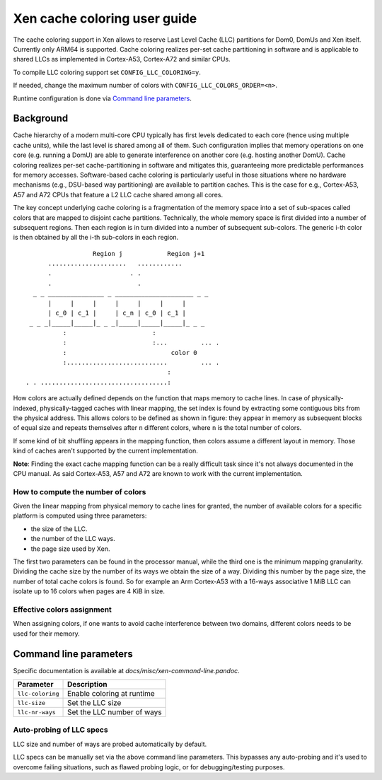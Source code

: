 .. SPDX-License-Identifier: CC-BY-4.0

Xen cache coloring user guide
=============================

The cache coloring support in Xen allows to reserve Last Level Cache (LLC)
partitions for Dom0, DomUs and Xen itself. Currently only ARM64 is supported.
Cache coloring realizes per-set cache partitioning in software and is applicable
to shared LLCs as implemented in Cortex-A53, Cortex-A72 and similar CPUs.

To compile LLC coloring support set ``CONFIG_LLC_COLORING=y``.

If needed, change the maximum number of colors with
``CONFIG_LLC_COLORS_ORDER=<n>``.

Runtime configuration is done via `Command line parameters`_.

Background
**********

Cache hierarchy of a modern multi-core CPU typically has first levels dedicated
to each core (hence using multiple cache units), while the last level is shared
among all of them. Such configuration implies that memory operations on one
core (e.g. running a DomU) are able to generate interference on another core
(e.g. hosting another DomU). Cache coloring realizes per-set cache-partitioning
in software and mitigates this, guaranteeing more predictable performances for
memory accesses.
Software-based cache coloring is particularly useful in those situations where
no hardware mechanisms (e.g., DSU-based way partitioning) are available to
partition caches. This is the case for e.g., Cortex-A53, A57 and A72 CPUs that
feature a L2 LLC cache shared among all cores.

The key concept underlying cache coloring is a fragmentation of the memory
space into a set of sub-spaces called colors that are mapped to disjoint cache
partitions. Technically, the whole memory space is first divided into a number
of subsequent regions. Then each region is in turn divided into a number of
subsequent sub-colors. The generic i-th color is then obtained by all the
i-th sub-colors in each region.

::

                            Region j            Region j+1
                .....................   ............
                .                     . .
                .                       .
            _ _ _______________ _ _____________________ _ _
                |     |     |     |     |     |     |
                | c_0 | c_1 |     | c_n | c_0 | c_1 |
           _ _ _|_____|_____|_ _ _|_____|_____|_____|_ _ _
                    :                       :
                    :                       :...         ... .
                    :                            color 0
                    :...........................         ... .
                                                :
          . . ..................................:

How colors are actually defined depends on the function that maps memory to
cache lines. In case of physically-indexed, physically-tagged caches with linear
mapping, the set index is found by extracting some contiguous bits from the
physical address. This allows colors to be defined as shown in figure: they
appear in memory as subsequent blocks of equal size and repeats themselves after
``n`` different colors, where ``n`` is the total number of colors.

If some kind of bit shuffling appears in the mapping function, then colors
assume a different layout in memory. Those kind of caches aren't supported by
the current implementation.

**Note**: Finding the exact cache mapping function can be a really difficult
task since it's not always documented in the CPU manual. As said Cortex-A53, A57
and A72 are known to work with the current implementation.

How to compute the number of colors
###################################

Given the linear mapping from physical memory to cache lines for granted, the
number of available colors for a specific platform is computed using three
parameters:

- the size of the LLC.
- the number of the LLC ways.
- the page size used by Xen.

The first two parameters can be found in the processor manual, while the third
one is the minimum mapping granularity. Dividing the cache size by the number of
its ways we obtain the size of a way. Dividing this number by the page size,
the number of total cache colors is found. So for example an Arm Cortex-A53
with a 16-ways associative 1 MiB LLC can isolate up to 16 colors when pages are
4 KiB in size.

Effective colors assignment
###########################

When assigning colors, if one wants to avoid cache interference between two
domains, different colors needs to be used for their memory.

Command line parameters
***********************

Specific documentation is available at `docs/misc/xen-command-line.pandoc`.

+----------------------+-------------------------------+
| **Parameter**        | **Description**               |
+----------------------+-------------------------------+
| ``llc-coloring``     | Enable coloring at runtime    |
+----------------------+-------------------------------+
| ``llc-size``         | Set the LLC size              |
+----------------------+-------------------------------+
| ``llc-nr-ways``      | Set the LLC number of ways    |
+----------------------+-------------------------------+

Auto-probing of LLC specs
#########################

LLC size and number of ways are probed automatically by default.

LLC specs can be manually set via the above command line parameters. This
bypasses any auto-probing and it's used to overcome failing situations, such as
flawed probing logic, or for debugging/testing purposes.
